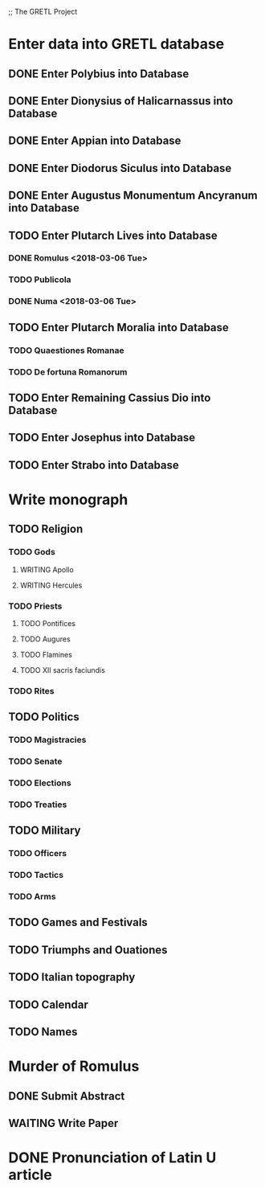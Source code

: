 ;; The GRETL Project
* Enter data into GRETL database
** DONE Enter Polybius into Database
** DONE Enter Dionysius of Halicarnassus into Database
** DONE Enter Appian into Database
** DONE Enter Diodorus Siculus into Database
** DONE Enter Augustus Monumentum Ancyranum into Database
** TODO Enter Plutarch Lives into Database
*** DONE Romulus <2018-03-06 Tue>
*** TODO Publicola
*** DONE Numa <2018-03-06 Tue>
** TODO Enter Plutarch Moralia into Database
*** TODO Quaestiones Romanae
*** TODO De fortuna Romanorum
** TODO Enter Remaining Cassius Dio into Database
** TODO Enter Josephus into Database
** TODO Enter Strabo into Database


* Write monograph
** TODO Religion
*** TODO Gods
**** WRITING Apollo
**** WRITING Hercules
*** TODO Priests
**** TODO Pontifices
**** TODO Augures
**** TODO Flamines
**** TODO XII sacris faciundis
*** TODO Rites
** TODO Politics
*** TODO Magistracies
*** TODO Senate
*** TODO Elections
*** TODO Treaties
** TODO Military
*** TODO Officers
*** TODO Tactics
*** TODO Arms
** TODO Games and Festivals
** TODO Triumphs and Ouationes
** TODO Italian topography
** TODO Calendar
** TODO Names


* Murder of Romulus
** DONE Submit Abstract
** WAITING Write Paper

* DONE Pronunciation of Latin U article
